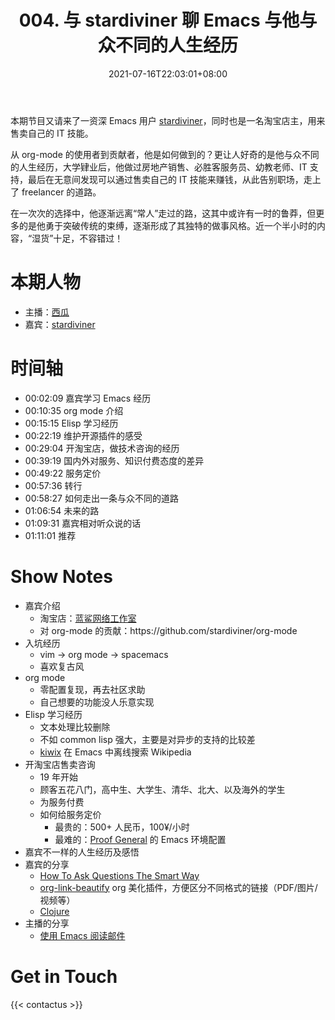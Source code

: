 #+TITLE: 004. 与 stardiviner 聊 Emacs 与他与众不同的人生经历
#+OPTIONS: broken-links:t
#+DATE: 2021-07-16T22:03:01+08:00
#+PODCAST_MP3: https://aod.cos.tx.xmcdn.com/storages/3651-audiofreehighqps/92/6A/CKwRIMAEyAqhAkMmyQDJOMqH.m4a
#+PODCAST_DURATION: 01:18:08
#+PODCAST_LENGTH: 37955273
#+PODCAST_IMAGE_SRC: guests/stardiviner.jpg
#+PODCAST_IMAGE_ALT: stardiviner

本期节目又请来了一资深 Emacs 用户 [[https://stardiviner.github.io/][stardiviner]]，同时也是一名淘宝店主，用来售卖自己的 IT 技能。

从 org-mode 的使用者到贡献者，他是如何做到的？更让人好奇的是他与众不同的人生经历，大学肄业后，他做过房地产销售、必胜客服务员、幼教老师、IT 支持，最后在无意间发现可以通过售卖自己的 IT 技能来赚钱，从此告别职场，走上了 freelancer 的道路。

在一次次的选择中，他逐渐远离“常人”走过的路，这其中或许有一时的鲁莽，但更多的是他勇于突破传统的束缚，逐渐形成了其独特的做事风格。近一个半小时的内容，“湿货”十足，不容错过！

* 本期人物
- 主播：[[https://liujiacai.net/][西瓜]]
- 嘉宾：[[https://stardiviner.github.io/][stardiviner]]

* 时间轴
- 00:02:09 嘉宾学习 Emacs 经历
- 00:10:35 org mode 介绍
- 00:15:15 Elisp 学习经历
- 00:22:19 维护开源插件的感受
- 00:29:04 开淘宝店，做技术咨询的经历
- 00:39:19 国内外对服务、知识付费态度的差异
- 00:49:22 服务定价
- 00:57:36 转行
- 00:58:27 如何走出一条与众不同的道路
- 01:06:54 未来的路
- 01:09:31 嘉宾相对听众说的话
- 01:11:01 推荐

* Show Notes
- 嘉宾介绍
  - 淘宝店：[[https://item.taobao.com/item.htm?id=603644408321][蓝鲨网络工作室]]
  - 对 org-mode 的贡献：https://github.com/stardiviner/org-mode
- 入坑经历
  - vim -> org mode -> spacemacs
  - 喜欢复古风
- org mode
  - 零配置复现，再去社区求助
  - 自己想要的功能没人乐意实现
- Elisp 学习经历
  - 文本处理比较删除
  - 不如 common lisp 强大，主要是对异步的支持的比较差
  - [[https://github.com/stardiviner/kiwix.el][kiwix]] 在 Emacs 中离线搜索 Wikipedia
- 开淘宝店售卖咨询
  - 19 年开始
  - 顾客五花八门，高中生、大学生、清华、北大、以及海外的学生
  - 为服务付费
  - 如何给服务定价
    - 最贵的：500+ 人民币，100¥/小时
    - 最难的：[[https://proofgeneral.github.io/][Proof General]] 的 Emacs 环境配置
- 嘉宾不一样的人生经历及感悟
- 嘉宾的分享
  - [[http://catb.org/~esr/faqs/smart-questions.html][How To Ask Questions The Smart Way]]
  - [[https://github.com/stardiviner/org-link-beautify][org-link-beautify]] org 美化插件，方便区分不同格式的链接（PDF/图片/视频等）
  - [[https://clojure.org/][Clojure]]
- 主播的分享
  - [[https://liujiacai.net/blog/2021/03/05/emacs-love-mail-feed/][使用 Emacs 阅读邮件]]
* Get in Touch
{{< contactus >}}

